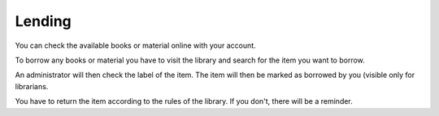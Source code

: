 Lending
================================

You can check the available books or material online with your account.

To borrow any books or material you have to visit the library and search for the item you want to borrow.

An administrator will then check the label of the item. The item will then be marked as borrowed by you (visible only for librarians.

You have to return the item according to the rules of the library. If you don't, there will be a reminder.
